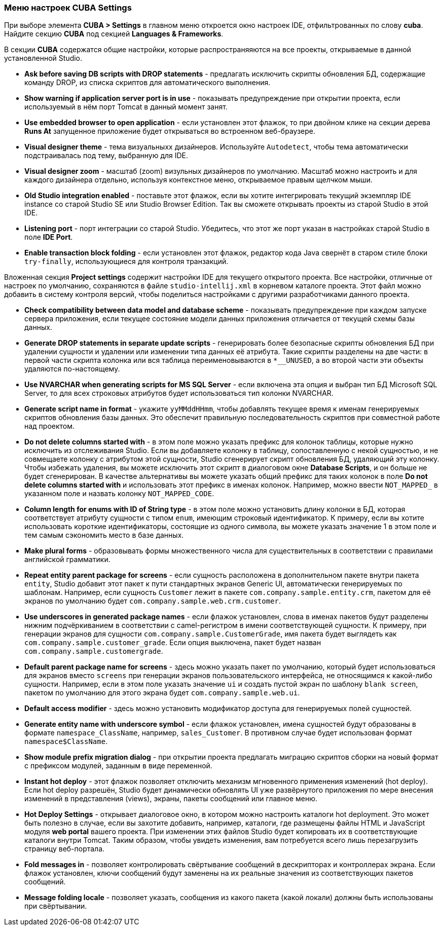 :sourcesdir: ../../../source

[[settings]]
=== Меню настроек CUBA Settings

При выборе элемента *CUBA > Settings* в главном меню откроется окно настроек IDE, отфильтрованных по слову *cuba*. Найдите секцию *CUBA* под секцией *Languages & Frameworks*.

В секции *CUBA* содержатся общие настройки, которые распространяяются на все проекты, открываемые в данной установленной Studio.

* *Ask before saving DB scripts with DROP statements* - предлагать исключить скрипты обновления БД, содержащие команду DROP, из списка скриптов для автоматического выполнения.

* *Show warning if application server port is in use* - показывать предупреждение при открытии проекта, если используемый в нём порт Tomcat в данный момент занят.

* *Use embedded browser to open application* - если установлен этот флажок, то при двойном клике на секции дерева *Runs At* запущенное приложение будет открываться во встроенном веб-браузере.

* *Visual designer theme* - тема визуальныхх дизайнеров. Используйте `Autodetect`, чтобы тема автоматически подстраивалась под тему, выбранную для IDE.

* *Visual designer zoom* - масштаб (zoom) визульных дизайнеров по умолчанию. Масштаб можно настроить и для каждого дизайнера отдельно, используя контекстное меню, открываемое правым щелчком мыши.

* *Old Studio integration enabled* - поставьте этот флажок, если вы хотите интегрировать текущий экземпляр IDE instance со старой Studio SE или Studio Browser Edition. Так вы сможете открывать проекты из старой Studio в этой IDE.

* *Listening port* - порт интеграции со старой Studio. Убедитесь, что этот же порт указан в настройках старой Studio в поле *IDE Port*.

* *Enable transaction block folding* - если установлен этот флажок, редактор кода Java свернёт в старом стиле блоки `try-finally`, использующиеся для контроля транзакций.

Вложенная секция *Project settings* содержит настройки IDE для текущего открытого проекта. Все настройки, отличные от настроек по умолчанию, сохраняются в файле `studio-intellij.xml` в корневом каталоге проекта. Этот файл можно добавить в систему контроля версий, чтобы поделиться настройками с другими разработчиками данного проекта.

* *Check compatibility between data model and database scheme* - показывать предупреждение при каждом запуске сервера приложения, если текущее состояние модели данных приложения отличается от текущей схемы базы данных.

* *Generate DROP statements in separate update scripts* - генерировать более безопасные скрипты обновления БД при удалении сущности и удалении или изменении типа данных её атрибута. Такие скрипты разделены на две части: в первой части скрипта колонка или вся таблица переименовываются в `*__UNUSED`, а во второй части эти объекты удаляются по-настоящему.

* *Use NVARCHAR when generating scripts for MS SQL Server* - если включена эта опция и выбран тип БД Microsoft SQL Server, то для всех строковых атрибутов будет использоваться тип колонки NVARCHAR.

* *Generate script name in format* - укажите `yyMMddHHmm`, чтобы добавлять текущее время к именам генерируемых скриптов обновления базы данных. Это обеспечит правильную последовательность скриптов при совместной работе над проектом.

* *Do not delete columns started with* - в этом поле можно указать префикс для колонок таблицы, которые нужно исключить из отслеживания Studio. Если вы добавляете колонку в таблицу, сопоставленную с некой сущностью, и не совмещаете колонку с атрибутом этой сущности, Studio сгенерирует скрипт обновления БД, удаляющий эту колонку. Чтобы избежать удаления, вы можете исключить этот скрипт в диалоговом окне *Database Scripts*, и он больше не будет сгенерирован. В качестве альтернативы вы можете указать общий префикс для таких колонок в поле *Do not delete columns started with* и использовать этот префикс в именах колонок. Например, можно ввести `NOT_MAPPED_` в указанном поле и назвать колонку `NOT_MAPPED_CODE`.

* *Column length for enums with ID of String type* - в этом поле можно установить длину колонки в БД, которая соответствует атрибуту сущности с типом `enum`, имеющим строковый идентификатор. К примеру, если вы хотите использовать короткие идентификаторы, состоящие из одного символа, вы можете указать значение 1 в этом поле и тем самым сэкономить место в базе данных.

* *Make plural forms* - образовывать формы множественного числа для существительных в соответствии с правилами английской грамматики.

* *Repeat entity parent package for screens* - если сущность расположена в дополнительном пакете внутри пакета `entity`, Studio добавит этот пакет к пути стандартных экранов Generic UI, автоматически генерируемых по шаблонам. Например, если сущность `Customer` лежит в пакете `com.company.sample.entity.crm`, пакетом для её экранов по умолчанию будет `com.company.sample.web.crm.customer`.

* *Use underscores in generated package names* - если флажок установлен, слова в именах пакетов будут разделены нижним подчёркиванием в соответствии с camel-регистром в имени соответствующей сущности. К примеру, при генерации экранов для сущности `com.company.sample.CustomerGrade`, имя пакета будет выглядеть как `com.company.sample.customer_grade`. Если опция выключена, пакет будет назван `com.company.sample.customergrade`.

* *Default parent package name for screens* - здесь можно указать пакет по умолчанию, который будет использоваться для экранов вместо `screens` при генерации экранов пользовательского интерфейса, не относящимся к какой-либо сущности. Например, если в этом поле указать значение `ui` и создать пустой экран по шаблону `blank screen`, пакетом по умолчанию для этого экрана будет `com.company.sample.web.ui`.

* *Default access modifier* - здесь можно установить модификатор доступа для генерируемых полей сущностей.

* *Generate entity name with underscore symbol* - если флажок установлен, имена сущностей будут образованы в формате `namespace_ClassName`, например, `sales_Customer`. В противном случае будет использован формат `namespace$ClassName`.

* *Show module prefix migration dialog* - при открытии проекта предлагать миграцию скриптов сборки на новый формат с префиксом модулей, заданным в виде переменной.

* *Instant hot deploy* - этот флажок позволяет отключить механизм мгновенного применения изменений (hot deploy). Если hot deploy разрешён, Studio будет динамически обновлять UI уже развёрнутого приложения по мере внесения изменений в представления (views), экраны, пакеты сообщений или главное меню.

* *Hot Deploy Settings* - открывает диалоговое окно, в котором можно настроить каталоги hot deployment. Это может быть полезно в случае, если вы захотите добавить, например, каталоги, где размещены файлы HTML и JavaScript модуля *web portal* вашего проекта. При изменении этих файлов Studio будет копировать их в соответствующие каталоги внутри Tomcat. Таким образом, чтобы увидеть изменения, вам потребуется всего лишь перезагрузить страницу веб-портала.

* *Fold messages in* - позволяет контролировать свёртывание сообщений в дескрипторах и контроллерах экрана. Если флажок установлен, ключи сообщений будут заменены на их реальные значения из соответствующих пакетов сообщений.

* *Message folding locale* - позволяет указать, сообщения из какого пакета (какой локали) должны быть использованы при свёртывании.